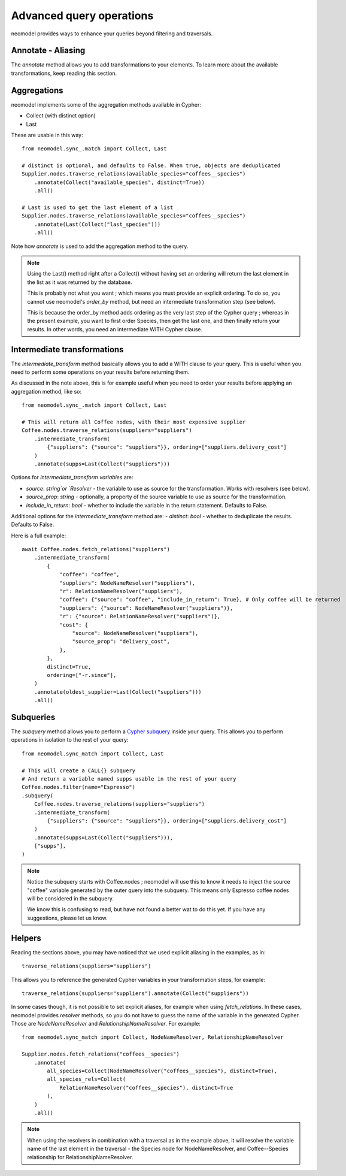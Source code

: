 .. _Advanced query operations:

=========================
Advanced query operations
=========================

neomodel provides ways to enhance your queries beyond filtering and traversals.

Annotate - Aliasing
-------------------

The `annotate` method allows you to add transformations to your elements. To learn more about the available transformations, keep reading this section.

Aggregations
------------

neomodel implements some of the aggregation methods available in Cypher:

- Collect (with distinct option)
- Last

These are usable in this way::

    from neomodel.sync_.match import Collect, Last

    # distinct is optional, and defaults to False. When true, objects are deduplicated
    Supplier.nodes.traverse_relations(available_species="coffees__species")
        .annotate(Collect("available_species", distinct=True))
        .all()

    # Last is used to get the last element of a list
    Supplier.nodes.traverse_relations(available_species="coffees__species")
        .annotate(Last(Collect("last_species")))
        .all()

Note how `annotate` is used to add the aggregation method to the query.

.. note::
    Using the Last() method right after a Collect() without having set an ordering will return the last element in the list as it was returned by the database.

    This is probably not what you want ; which means you must provide an explicit ordering. To do so, you cannot use neomodel's `order_by` method, but need an intermediate transformation step (see below).

    This is because the order_by method adds ordering as the very last step of the Cypher query ; whereas in the present example, you want to first order Species, then get the last one, and then finally return your results. In other words, you need an intermediate WITH Cypher clause.

Intermediate transformations
----------------------------

The `intermediate_transform` method basically allows you to add a WITH clause to your query. This is useful when you need to perform some operations on your results before returning them.

As discussed in the note above, this is for example useful when you need to order your results before applying an aggregation method, like so::

    from neomodel.sync_.match import Collect, Last

    # This will return all Coffee nodes, with their most expensive supplier
    Coffee.nodes.traverse_relations(suppliers="suppliers")
        .intermediate_transform(
            {"suppliers": {"source": "suppliers"}}, ordering=["suppliers.delivery_cost"]
        )
        .annotate(supps=Last(Collect("suppliers")))

Options for `intermediate_transform` *variables* are:

- `source`: `string`or `Resolver` - the variable to use as source for the transformation. Works with resolvers (see below).
- `source_prop`: `string` - optionally, a property of the source variable to use as source for the transformation.
- `include_in_return`: `bool` - whether to include the variable in the return statement. Defaults to False.

Additional options for the `intermediate_transform` method are:
- `distinct`: `bool` - whether to deduplicate the results. Defaults to False.

Here is a full example::

    await Coffee.nodes.fetch_relations("suppliers")
        .intermediate_transform(
            {
                "coffee": "coffee",
                "suppliers": NodeNameResolver("suppliers"),
                "r": RelationNameResolver("suppliers"),
                "coffee": {"source": "coffee", "include_in_return": True}, # Only coffee will be returned
                "suppliers": {"source": NodeNameResolver("suppliers")},
                "r": {"source": RelationNameResolver("suppliers")},
                "cost": {
                    "source": NodeNameResolver("suppliers"),
                    "source_prop": "delivery_cost",
                },
            },
            distinct=True,
            ordering=["-r.since"],
        )
        .annotate(oldest_supplier=Last(Collect("suppliers")))
        .all()

Subqueries
----------

The `subquery` method allows you to perform a `Cypher subquery <https://neo4j.com/docs/cypher-manual/current/subqueries/call-subquery/>`_ inside your query. This allows you to perform operations in isolation to the rest of your query::

    from neomodel.sync_match import Collect, Last
    
    # This will create a CALL{} subquery
    # And return a variable named supps usable in the rest of your query
    Coffee.nodes.filter(name="Espresso")
    .subquery(
        Coffee.nodes.traverse_relations(suppliers="suppliers")
        .intermediate_transform(
            {"suppliers": {"source": "suppliers"}}, ordering=["suppliers.delivery_cost"]
        )
        .annotate(supps=Last(Collect("suppliers"))),
        ["supps"],
    )

.. note::
    Notice the subquery starts with Coffee.nodes ; neomodel will use this to know it needs to inject the source "coffee" variable generated by the outer query into the subquery. This means only Espresso coffee nodes will be considered in the subquery.

    We know this is confusing to read, but have not found a better wat to do this yet. If you have any suggestions, please let us know.

Helpers
-------

Reading the sections above, you may have noticed that we used explicit aliasing in the examples, as in::

    traverse_relations(suppliers="suppliers")

This allows you to reference the generated Cypher variables in your transformation steps, for example::

    traverse_relations(suppliers="suppliers").annotate(Collect("suppliers"))

In some cases though, it is not possible to set explicit aliases, for example when using `fetch_relations`. In these cases, neomodel provides `resolver` methods, so you do not have to guess the name of the variable in the generated Cypher. Those are `NodeNameResolver` and `RelationshipNameResolver`. For example::

    from neomodel.sync_match import Collect, NodeNameResolver, RelationshipNameResolver

    Supplier.nodes.fetch_relations("coffees__species")
        .annotate(
            all_species=Collect(NodeNameResolver("coffees__species"), distinct=True),
            all_species_rels=Collect(
                RelationNameResolver("coffees__species"), distinct=True
            ),
        )
        .all()

.. note:: 

    When using the resolvers in combination with a traversal as in the example above, it will resolve the variable name of the last element in the traversal - the Species node for NodeNameResolver, and Coffee--Species relationship for RelationshipNameResolver.

